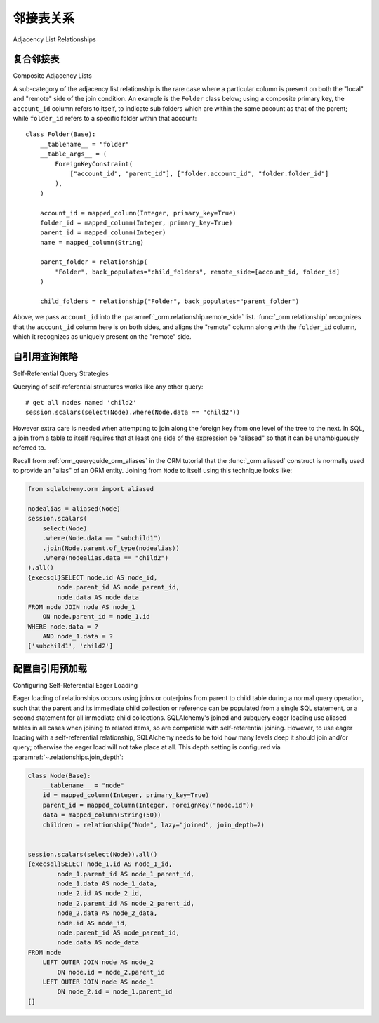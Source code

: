 .. _self_referential:

邻接表关系
----------------------------

Adjacency List Relationships

.. tab:: 中文

    **邻接列表** 模式是一种常见的关系模式，其中一个表包含对自身的外键引用，换句话说就是一个 **自引用关系** 。这是在平面表中表示层次数据的最常见方法。其他方法包括 **嵌套集合** ，有时称为“修改的先序”，以及 **物化路径** 。尽管修改的先序在SQL查询中的流畅性上具有吸引力，但由于并发性、降低复杂性以及修改的先序对于能够完全加载子树到应用空间的应用程序没有太大优势的原因，邻接列表模型可能是大多数层次存储需求中最合适的模式。

    .. seealso::

        本节详细介绍了单表版本的自引用关系。有关使用第二个表作为关联表的自引用关系，请参阅
        :ref:`self_referential_many_to_many` 部分。

    在本例中，我们将使用一个名为 ``Node`` 的映射类来表示树结构::

        class Node(Base):
            __tablename__ = "node"
            id = mapped_column(Integer, primary_key=True)
            parent_id = mapped_column(Integer, ForeignKey("node.id"))
            data = mapped_column(String(50))
            children = relationship("Node")

    使用这种结构，一个如下的图：

    .. sourcecode:: text

        root --+---> child1
               +---> child2 --+--> subchild1
               |              +--> subchild2
               +---> child3

    将表示为如下数据：

    .. sourcecode:: text

        id       parent_id     data
        ---      -------       ----
        1        NULL          root
        2        1             child1
        3        1             child2
        4        3             subchild1
        5        3             subchild2
        6        1             child3

    这里的 :func:`_orm.relationship` 配置与“普通”一对多关系的工作方式相同，唯一的例外是“方向”，即关系是一对多还是多对一，默认情况下假定为一对多。要建立多对一关系，需要添加一个额外的指令，称为 :paramref:`_orm.relationship.remote_side`，它是一个 :class:`_schema.Column` 或一组 :class:`_schema.Column` 对象，指示那些应被视为“远程”的列::

        class Node(Base):
            __tablename__ = "node"
            id = mapped_column(Integer, primary_key=True)
            parent_id = mapped_column(Integer, ForeignKey("node.id"))
            data = mapped_column(String(50))
            parent = relationship("Node", remote_side=[id])

    在上面的代码中， ``id`` 列被应用为 ``parent`` :func:`_orm.relationship` 的 :paramref:`_orm.relationship.remote_side`，从而将 ``parent_id`` 确立为“本地”端，关系然后表现为多对一。

    一如既往，可以使用两个由 :paramref:`_orm.relationship.back_populates` 连接的 :func:`_orm.relationship` 构造将两个方向组合成双向关系::

        class Node(Base):
            __tablename__ = "node"
            id = mapped_column(Integer, primary_key=True)
            parent_id = mapped_column(Integer, ForeignKey("node.id"))
            data = mapped_column(String(50))
            children = relationship("Node", back_populates="parent")
            parent = relationship("Node", back_populates="children", remote_side=[id])

    .. seealso::

        :ref:`examples_adjacencylist` - 更新后的 SQLAlchemy 2.0 实例

.. tab:: 英文

    The **adjacency list** pattern is a common relational pattern whereby a table
    contains a foreign key reference to itself, in other words is a
    **self referential relationship**. This is the most common
    way to represent hierarchical data in flat tables.  Other methods
    include **nested sets**, sometimes called "modified preorder",
    as well as **materialized path**.  Despite the appeal that modified preorder
    has when evaluated for its fluency within SQL queries, the adjacency list model is
    probably the most appropriate pattern for the large majority of hierarchical
    storage needs, for reasons of concurrency, reduced complexity, and that
    modified preorder has little advantage over an application which can fully
    load subtrees into the application space.

    .. seealso::

        This section details the single-table version of a self-referential
        relationship. For a self-referential relationship that uses a second table
        as an association table, see the section
        :ref:`self_referential_many_to_many`.

    In this example, we'll work with a single mapped
    class called ``Node``, representing a tree structure::

        class Node(Base):
            __tablename__ = "node"
            id = mapped_column(Integer, primary_key=True)
            parent_id = mapped_column(Integer, ForeignKey("node.id"))
            data = mapped_column(String(50))
            children = relationship("Node")

    With this structure, a graph such as the following:

    .. sourcecode:: text

        root --+---> child1
            +---> child2 --+--> subchild1
            |              +--> subchild2
            +---> child3

    Would be represented with data such as:

    .. sourcecode:: text

        id       parent_id     data
        ---      -------       ----
        1        NULL          root
        2        1             child1
        3        1             child2
        4        3             subchild1
        5        3             subchild2
        6        1             child3

    The :func:`_orm.relationship` configuration here works in the
    same way as a "normal" one-to-many relationship, with the
    exception that the "direction", i.e. whether the relationship
    is one-to-many or many-to-one, is assumed by default to
    be one-to-many.   To establish the relationship as many-to-one,
    an extra directive is added known as :paramref:`_orm.relationship.remote_side`, which
    is a :class:`_schema.Column` or collection of :class:`_schema.Column` objects
    that indicate those which should be considered to be "remote"::

        class Node(Base):
            __tablename__ = "node"
            id = mapped_column(Integer, primary_key=True)
            parent_id = mapped_column(Integer, ForeignKey("node.id"))
            data = mapped_column(String(50))
            parent = relationship("Node", remote_side=[id])

    Where above, the ``id`` column is applied as the :paramref:`_orm.relationship.remote_side`
    of the ``parent`` :func:`_orm.relationship`, thus establishing
    ``parent_id`` as the "local" side, and the relationship
    then behaves as a many-to-one.

    As always, both directions can be combined into a bidirectional
    relationship using two :func:`_orm.relationship` constructs linked by
    :paramref:`_orm.relationship.back_populates`::

        class Node(Base):
            __tablename__ = "node"
            id = mapped_column(Integer, primary_key=True)
            parent_id = mapped_column(Integer, ForeignKey("node.id"))
            data = mapped_column(String(50))
            children = relationship("Node", back_populates="parent")
            parent = relationship("Node", back_populates="children", remote_side=[id])

    .. seealso::

        :ref:`examples_adjacencylist` - working example, updated for SQLAlchemy 2.0

复合邻接表
~~~~~~~~~~~~~~~~~~~~~~~~~

Composite Adjacency Lists

.. tab:: 中文

.. tab:: 英文

A sub-category of the adjacency list relationship is the rare
case where a particular column is present on both the "local" and
"remote" side of the join condition.  An example is the ``Folder``
class below; using a composite primary key, the ``account_id``
column refers to itself, to indicate sub folders which are within
the same account as that of the parent; while ``folder_id`` refers
to a specific folder within that account::

    class Folder(Base):
        __tablename__ = "folder"
        __table_args__ = (
            ForeignKeyConstraint(
                ["account_id", "parent_id"], ["folder.account_id", "folder.folder_id"]
            ),
        )

        account_id = mapped_column(Integer, primary_key=True)
        folder_id = mapped_column(Integer, primary_key=True)
        parent_id = mapped_column(Integer)
        name = mapped_column(String)

        parent_folder = relationship(
            "Folder", back_populates="child_folders", remote_side=[account_id, folder_id]
        )

        child_folders = relationship("Folder", back_populates="parent_folder")

Above, we pass ``account_id`` into the :paramref:`_orm.relationship.remote_side` list.
:func:`_orm.relationship` recognizes that the ``account_id`` column here
is on both sides, and aligns the "remote" column along with the
``folder_id`` column, which it recognizes as uniquely present on
the "remote" side.

.. _self_referential_query:

自引用查询策略
~~~~~~~~~~~~~~~~~~~~~~~~~~~~~~~~~

Self-Referential Query Strategies

.. tab:: 中文

.. tab:: 英文

Querying of self-referential structures works like any other query::

    # get all nodes named 'child2'
    session.scalars(select(Node).where(Node.data == "child2"))

However extra care is needed when attempting to join along
the foreign key from one level of the tree to the next.  In SQL,
a join from a table to itself requires that at least one side of the
expression be "aliased" so that it can be unambiguously referred to.

Recall from :ref:`orm_queryguide_orm_aliases` in the ORM tutorial that the
:func:`_orm.aliased` construct is normally used to provide an "alias" of
an ORM entity.  Joining from ``Node`` to itself using this technique
looks like:

.. sourcecode:: python+sql

    from sqlalchemy.orm import aliased

    nodealias = aliased(Node)
    session.scalars(
        select(Node)
        .where(Node.data == "subchild1")
        .join(Node.parent.of_type(nodealias))
        .where(nodealias.data == "child2")
    ).all()
    {execsql}SELECT node.id AS node_id,
            node.parent_id AS node_parent_id,
            node.data AS node_data
    FROM node JOIN node AS node_1
        ON node.parent_id = node_1.id
    WHERE node.data = ?
        AND node_1.data = ?
    ['subchild1', 'child2']


.. _self_referential_eager_loading:

配置自引用预加载
~~~~~~~~~~~~~~~~~~~~~~~~~~~~~~~~~~~~~~~~~~

Configuring Self-Referential Eager Loading

.. tab:: 中文

.. tab:: 英文

Eager loading of relationships occurs using joins or outerjoins from parent to
child table during a normal query operation, such that the parent and its
immediate child collection or reference can be populated from a single SQL
statement, or a second statement for all immediate child collections.
SQLAlchemy's joined and subquery eager loading use aliased tables in all cases
when joining to related items, so are compatible with self-referential
joining. However, to use eager loading with a self-referential relationship,
SQLAlchemy needs to be told how many levels deep it should join and/or query;
otherwise the eager load will not take place at all. This depth setting is
configured via :paramref:`~.relationships.join_depth`:

.. sourcecode:: python+sql

    class Node(Base):
        __tablename__ = "node"
        id = mapped_column(Integer, primary_key=True)
        parent_id = mapped_column(Integer, ForeignKey("node.id"))
        data = mapped_column(String(50))
        children = relationship("Node", lazy="joined", join_depth=2)


    session.scalars(select(Node)).all()
    {execsql}SELECT node_1.id AS node_1_id,
            node_1.parent_id AS node_1_parent_id,
            node_1.data AS node_1_data,
            node_2.id AS node_2_id,
            node_2.parent_id AS node_2_parent_id,
            node_2.data AS node_2_data,
            node.id AS node_id,
            node.parent_id AS node_parent_id,
            node.data AS node_data
    FROM node
        LEFT OUTER JOIN node AS node_2
            ON node.id = node_2.parent_id
        LEFT OUTER JOIN node AS node_1
            ON node_2.id = node_1.parent_id
    []

